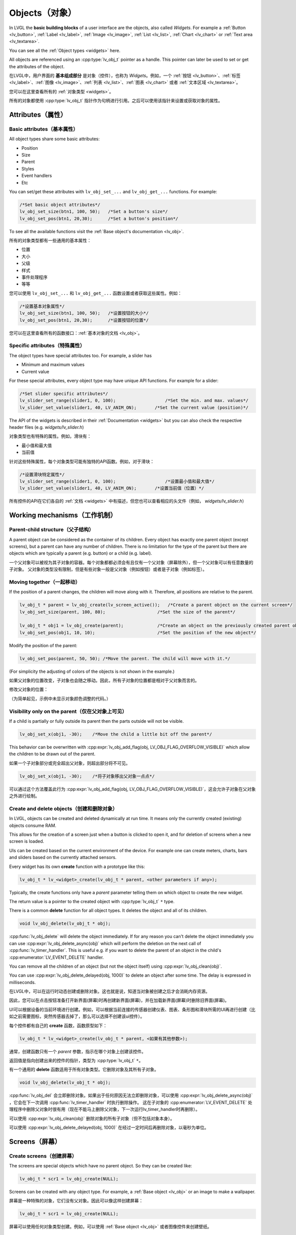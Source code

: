 .. _objects:

===============
Objects（对象）
===============

.. raw:: html

   <details>
     <summary>显示原文</summary>

In LVGL the **basic building blocks** of a user interface are the
objects, also called *Widgets*. For example a
:ref:`Button <lv_button>`, :ref:`Label <lv_label>`,
:ref:`Image <lv_image>`, :ref:`List <lv_list>`,
:ref:`Chart <lv_chart>` or :ref:`Text area <lv_textarea>`.

You can see all the :ref:`Object types <widgets>` here.

All objects are referenced using an :cpp:type:`lv_obj_t` pointer as a handle.
This pointer can later be used to set or get the attributes of the
object.

.. raw:: html

   </details>
   <br>


在LVGL中，用户界面的 **基本组成部分** 是对象（控件），也称为 *Widgets*。例如，一个 :ref:`按钮 <lv_button>`、:ref:`标签 <lv_label>`、:ref:`图像 <lv_image>`、:ref:`列表 <lv_list>`、:ref:`图表 <lv_chart>` 或者 :ref:`文本区域 <lv_textarea>`。

您可以在这里查看所有的 :ref:`对象类型 <widgets>`。

所有的对象都使用 :cpp:type:`lv_obj_t` 指针作为句柄进行引用。之后可以使用该指针来设置或获取对象的属性。


.. _objects_attributes:

Attributes（属性）
******************

Basic attributes（基本属性）
----------------------------

.. raw:: html

   <details>
     <summary>显示原文</summary>

All object types share some basic attributes:

- Position
- Size
- Parent
- Styles
- Event handlers
- Etc

You can set/get these attributes with ``lv_obj_set_...`` and
``lv_obj_get_...`` functions. For example:

.. code:: c

   /*Set basic object attributes*/
   lv_obj_set_size(btn1, 100, 50);   /*Set a button's size*/
   lv_obj_set_pos(btn1, 20,30);      /*Set a button's position*/

To see all the available functions visit the :ref:`Base object's documentation <lv_obj>`.

.. raw:: html

   </details>
   <br>


所有的对象类型都有一些通用的基本属性：

- 位置
- 大小
- 父级
- 样式
- 事件处理程序
- 等等

您可以使用 ``lv_obj_set_...`` 和 ``lv_obj_get_...`` 函数设置或者获取这些属性。例如：

.. code:: c

   /*设置基本对象属性*/
   lv_obj_set_size(btn1, 100, 50);   /*设置按钮的大小*/
   lv_obj_set_pos(btn1, 20,30);      /*设置按钮的位置*/

您可以在这里查看所有的函数接口：:ref:`基本对象的文档 <lv_obj>`。


Specific attributes（特殊属性）
-------------------------------

.. raw:: html

   <details>
     <summary>显示原文</summary>

The object types have special attributes too. For example, a slider has

- Minimum and maximum values
- Current value

For these special attributes, every object type may have unique API
functions. For example for a slider:

.. code:: c

   /*Set slider specific attributes*/
   lv_slider_set_range(slider1, 0, 100);                   /*Set the min. and max. values*/
   lv_slider_set_value(slider1, 40, LV_ANIM_ON);       /*Set the current value (position)*/

The API of the widgets is described in their
:ref:`Documentation <widgets>` but you can also check the respective
header files (e.g. *widgets/lv_slider.h*)

.. raw:: html

   </details>
   <br>


对象类型也有特殊的属性。例如，滑块有：

- 最小值和最大值
- 当前值

针对这些特殊属性，每个对象类型可能有独特的API函数。例如，对于滑块：

.. code:: c

   /*设置滑块特定属性*/
   lv_slider_set_range(slider1, 0, 100);                   /*设置最小值和最大值*/
   lv_slider_set_value(slider1, 40, LV_ANIM_ON);       /*设置当前值（位置）*/

所有控件的API在它们各自的 :ref:`文档 <widgets>` 中有描述，但您也可以查看相应的头文件（例如， *widgets/lv_slider.h*）


.. _objects_working_mechanisms:

Working mechanisms（工作机制）
******************************

Parent-child structure（父子结构）
----------------------------------

.. raw:: html

   <details>
     <summary>显示原文</summary>

A parent object can be considered as the container of its children.
Every object has exactly one parent object (except screens), but a
parent can have any number of children. There is no limitation for the
type of the parent but there are objects which are typically a parent
(e.g. button) or a child (e.g. label).

.. raw:: html

   </details>
   <br>


一个父对象可以被视为其子对象的容器。每个对象都都必须会有且仅有一个父对象（屏幕除外），但一个父对象可以有任意数量的子对象。
父对象的类型没有限制，但是有些对象一般是父对象（例如按钮）或者是子对象（例如标签）。


Moving together（一起移动）
---------------------------

.. raw:: html

   <details>
     <summary>显示原文</summary>

If the position of a parent changes, the children will move along with
it. Therefore, all positions are relative to the parent.

.. image:: /misc/par_child1.png

.. code:: c

   lv_obj_t * parent = lv_obj_create(lv_screen_active());   /*Create a parent object on the current screen*/
   lv_obj_set_size(parent, 100, 80);                    /*Set the size of the parent*/

   lv_obj_t * obj1 = lv_obj_create(parent);             /*Create an object on the previously created parent object*/
   lv_obj_set_pos(obj1, 10, 10);                        /*Set the position of the new object*/

Modify the position of the parent:

.. image:: /misc/par_child2.png

.. code:: c

   lv_obj_set_pos(parent, 50, 50); /*Move the parent. The child will move with it.*/

(For simplicity the adjusting of colors of the objects is not shown in
the example.)

.. raw:: html

   </details>
   <br>


如果父对象的位置改变，子对象也会随之移动。因此，所有子对象的位置都是相对于父对象而言的。

.. image:: /misc/par_child1.png

.. code:: c
   lv_obj_t * parent = lv_obj_create(lv_screen_active());   /* 在当前屏幕上创建一个父对象 */
   lv_obj_set_size(parent, 100, 80);                    /* 设置父对象的大小 */

   lv_obj_t * obj1 = lv_obj_create(parent);             /* 在先前创建的父对象上创建一个对象 */
   lv_obj_set_pos(obj1, 10, 10);                        /* 设置新对象的位置 */


修改父对象的位置：

.. image:: /misc/par_child2.png

.. code:: c
   lv_obj_set_pos(parent, 50, 50); /* 移动父对象。子对象会随之移动。 */


（为简单起见，示例中未显示对象颜色调整的代码。）


Visibility only on the parent（仅在父对象上可见）
--------------------------------------------------

.. raw:: html

   <details>
     <summary>显示原文</summary>

If a child is partially or fully outside its parent then the parts
outside will not be visible.

.. image:: /misc/par_child3.png

.. code:: c

   lv_obj_set_x(obj1, -30);    /*Move the child a little bit off the parent*/

This behavior can be overwritten with
:cpp:expr:`lv_obj_add_flag(obj, LV_OBJ_FLAG_OVERFLOW_VISIBLE)` which allow the
children to be drawn out of the parent.

.. raw:: html

   </details>
   <br>


如果一个子对象部分或完全超出父对象，则超出部分将不可见。

.. image:: /misc/par_child3.png

.. code:: c

   lv_obj_set_x(obj1, -30);    /*将子对象移出父对象一点点*/

可以通过这个方法覆盖此行为
:cpp:expr:`lv_obj_add_flag(obj, LV_OBJ_FLAG_OVERFLOW_VISIBLE)`，这会允许子对象在父对象之外进行绘制。


Create and delete objects（创建和删除对象）
------------------------------------------

.. raw:: html

   <details>
     <summary>显示原文</summary>

In LVGL, objects can be created and deleted dynamically at run time. It
means only the currently created (existing) objects consume RAM.

This allows for the creation of a screen just when a button is clicked
to open it, and for deletion of screens when a new screen is loaded.

UIs can be created based on the current environment of the device. For
example one can create meters, charts, bars and sliders based on the
currently attached sensors.

Every widget has its own **create** function with a prototype like this:

.. code:: c

   lv_obj_t * lv_<widget>_create(lv_obj_t * parent, <other parameters if any>);

Typically, the create functions only have a *parent* parameter telling
them on which object to create the new widget.

The return value is a pointer to the created object with :cpp:type:`lv_obj_t` ``*``
type.

There is a common **delete** function for all object types. It deletes
the object and all of its children.

.. code:: c

   void lv_obj_delete(lv_obj_t * obj);

:cpp:func:`lv_obj_delete` will delete the object immediately. If for any reason you
can't delete the object immediately you can use
:cpp:expr:`lv_obj_delete_async(obj)` which will perform the deletion on the next
call of :cpp:func:`lv_timer_handler`. This is useful e.g. if you want to
delete the parent of an object in the child's :cpp:enumerator:`LV_EVENT_DELETE`
handler.

You can remove all the children of an object (but not the object itself)
using :cpp:expr:`lv_obj_clean(obj)`.

You can use :cpp:expr:`lv_obj_delete_delayed(obj, 1000)` to delete an object after
some time. The delay is expressed in milliseconds.

.. raw:: html

   </details>
   <br>


在LVGL中，可以在运行时动态创建或删除对象。这也就是说，知道当对象被创建之后才会消耗内存资源。

因此，您可以在点击按钮准备打开新界面(屏幕)时再创建新界面(屏幕)，并在加载新界面(屏幕)时删除旧界面(屏幕)。

UI可以根据设备的当前环境进行创建。例如，可以根据当前连接的传感器创建仪表、图表、条形图和滑块所需的UI再进行创建（比如之前需要图标，突然传感器去掉了，那么可以选择不创建该ui控件）。

每个控件都有自己的 **create** 函数，函数原型如下：

.. code:: c

   lv_obj_t * lv_<widget>_create(lv_obj_t * parent, <如果有其他参数>);

通常，创建函数只有一个 *parent* 参数，指示在哪个对象上创建该控件。

返回值是指向创建出来的控件的指针，类型为 :cpp:type:`lv_obj_t` ``*``。

有一个通用的 **delete** 函数适用于所有对象类型。它删除对象及其所有子对象。

.. code:: c

   void lv_obj_delete(lv_obj_t * obj);

:cpp:func:`lv_obj_del` 会立即删除对象。如果出于任何原因无法立即删除对象，可以使用
:cpp:expr:`lv_obj_delete_async(obj)` ，它会在下一次调用 :cpp:func:`lv_timer_handler` 时执行删除操作。
这在子对象的 :cpp:enumerator:`LV_EVENT_DELETE` 处理程序中删除父对象时很有用（现在不能马上删除父对象，下一次运行lv_timer_handler时再删除）。

可以使用 :cpp:expr:`lv_obj_clean(obj)` 删除对象的所有子对象（但不包括对象本身）。

可以使用 :cpp:expr:`lv_obj_delete_delayed(obj, 1000)` 在经过一定时间后再删除对象，以毫秒为单位。


.. _objects_screens:

Screens（屏幕）
***************

Create screens（创建屏幕）
--------------------------

.. raw:: html

   <details>
     <summary>显示原文</summary>

The screens are special objects which have no parent object. So they can
be created like:

.. code:: c

   lv_obj_t * scr1 = lv_obj_create(NULL);

Screens can be created with any object type. For example, a
:ref:`Base object <lv_obj>` or an image to make a wallpaper.

.. raw:: html

   </details>
   <br>


屏幕是一种特殊的对象，它们没有父对象。因此可以像这样创建屏幕：

.. code:: c

   lv_obj_t * scr1 = lv_obj_create(NULL);

屏幕可以使用任何对象类型创建。例如，可以使用 :ref:`Base object <lv_obj>` 或者图像控件来创建壁纸。


Get the active screen（获取活动屏幕）
-------------------------------------

.. raw:: html

   <details>
     <summary>显示原文</summary>

There is always an active screen on each display. By default, the
library creates and loads a "Base object" as a screen for each display.

To get the currently active screen use the :cpp:func:`lv_screen_active` function.

.. raw:: html

   </details>
   <br>


每个显示器上都会存在一个活动屏幕。默认情况下，库会为每个显示器创建和加载一个名为“Base object”的屏幕。

要获得当前活动的屏幕，请使用 :cpp:func:`lv_screen_active` 函数。


.. _objects_load_screens:

Load screens（加载屏幕）
-----------------------

.. raw:: html

   <details>
     <summary>显示原文</summary>

To load a new screen, use :cpp:expr:`lv_screen_load(scr1)`.

.. raw:: html

   </details>
   <br>


使用 :cpp:expr:`lv_screen_load(scr1)` 来加载新的屏幕。


Layers（层）
------------

.. raw:: html

   <details>
     <summary>显示原文</summary>

Use:cpp:expr:`lv_screen_load(scr1)` to load the new screen.
There are two automatically generated layers:

- top layer
- system layer

They are independent of the screens and they will be shown on every
screen. The *top layer* is above every object on the screen and the
*system layer* is above the *top layer*. You can add any pop-up windows
to the *top layer* freely. But, the *system layer* is restricted to
system-level things (e.g. mouse cursor will be placed there with
:cpp:func:`lv_indev_set_cursor`).

The :cpp:func:`lv_layer_top` and :cpp:func:`lv_layer_sys` functions return pointers
to the top and system layers respectively.

Read the :ref:`Layer overview <layers>` section to learn more
about layers.

.. raw:: html

   </details>
   <br>


使用 :cpp:expr:`lv_screen_load(scr1)` 来加载新的屏幕。
自动生成两个图层：

- 顶层（top layer）
- 系统层（system layer）

它们与屏幕独立，将显示在每个屏幕上。 *顶层* 位于屏幕上每个对象之上， *系统层* 位于 *顶层* 之上。您可以自由地向 *顶层* 添加任何弹出窗口。但是， *系统层* 受到系统级别的限制（例如，鼠标光标将与 :cpp:func:`lv_indev_set_cursor` 一起放置在那里）。

层级： * 活动屏幕（screen_active） < 顶层（top layer） < 系统层（system layer） *

:cpp:func:`lv_layer_top` 和 :cpp:func:`lv_layer_sys` 函数返回指向顶层和系统层的指针。

阅读 :ref:`Layer overview <layers>` 章节内容，以了解更多关于图层的信息。


Load screen with animation（用动画加载屏幕）
^^^^^^^^^^^^^^^^^^^^^^^^^^^^^^^^^^^^^^^^^^^

.. raw:: html

   <details>
     <summary>显示原文</summary>

A new screen can be loaded with animation by using
:cpp:expr:`lv_screen_load_anim(scr, transition_type, time, delay, auto_del)`. The
following transition types exist:

- :cpp:enumerator:`LV_SCR_LOAD_ANIM_NONE`: Switch immediately after ``delay`` milliseconds
- :cpp:enumerator:`LV_SCR_LOAD_ANIM_OVER_LEFT`, :cpp:enumerator:`LV_SCR_LOAD_ANIM_OVER_RIGHT`, :cpp:enumerator:`LV_SCR_LOAD_ANIM_OVER_TOP` and :cpp:enumerator:`LV_SCR_LOAD_ANIM_OVER_BOTTOM`: Move the new screen over the current towards the given direction
- :cpp:enumerator:`LV_SCR_LOAD_ANIM_OUT_LEFT`, :cpp:enumerator:`LV_SCR_LOAD_ANIM_OUT_RIGHT`, :cpp:enumerator:`LV_SCR_LOAD_ANIM_OUT_TOP` and :cpp:enumerator:`LV_SCR_LOAD_ANIM_OUT_BOTTOM`: Move out the old screen over the current towards the given direction
- :cpp:enumerator:`LV_SCR_LOAD_ANIM_MOVE_LEFT`, :cpp:enumerator:`LV_SCR_LOAD_ANIM_MOVE_RIGHT`, :cpp:enumerator:`LV_SCR_LOAD_ANIM_MOVE_TOP` and :cpp:enumerator:`LV_SCR_LOAD_ANIM_MOVE_BOTTOM`: Move both the current and new screens towards the given direction
- :cpp:enumerator:`LV_SCR_LOAD_ANIM_FADE_IN` and :cpp:enumerator:`LV_SCR_LOAD_ANIM_FADE_OUT`: Fade the new screen over the old screen, or vice versa

Setting ``auto_del`` to ``true`` will automatically delete the old
screen when the animation is finished.

The new screen will become active (returned by :cpp:func:`lv_screen_active`) when
the animation starts after ``delay`` time. All inputs are disabled
during the screen animation.

.. raw:: html

   </details>
   <br>


可以使用 :cpp:expr:`lv_screen_load_anim(scr, transition_type, time, delay, auto_del)` 来加载一个带动画效果的新屏幕。可以设置以下动画过渡类型：

- :cpp:enumerator:`LV_SCR_LOAD_ANIM_NONE`: 在 ``delay`` 毫秒后立即切换
- :cpp:enumerator:`LV_SCR_LOAD_ANIM_OVER_LEFT`, :cpp:enumerator:`LV_SCR_LOAD_ANIM_OVER_RIGHT`, :cpp:enumerator:`LV_SCR_LOAD_ANIM_OVER_TOP` 和 :cpp:enumerator:`LV_SCR_LOAD_ANIM_OVER_BOTTOM`：将新屏幕沿着给定方向移动到当前屏幕上方
- :cpp:enumerator:`LV_SCR_LOAD_ANIM_OUT_LEFT`, :cpp:enumerator:`LV_SCR_LOAD_ANIM_OUT_RIGHT`, :cpp:enumerator:`LV_SCR_LOAD_ANIM_OUT_TOP` 和 :cpp:enumerator:`LV_SCR_LOAD_ANIM_OUT_BOTTOM`：将旧屏幕沿着给定方向移出到当前屏幕外
- :cpp:enumerator:`LV_SCR_LOAD_ANIM_MOVE_LEFT`, :cpp:enumerator:`LV_SCR_LOAD_ANIM_MOVE_RIGHT`, :cpp:enumerator:`LV_SCR_LOAD_ANIM_MOVE_TOP` 和 :cpp:enumerator:`LV_SCR_LOAD_ANIM_MOVE_BOTTOM`：将当前屏幕和新屏幕都沿着给定方向移动
- :cpp:enumerator:`LV_SCR_LOAD_ANIM_FADE_IN` 和 :cpp:enumerator:`LV_SCR_LOAD_ANIM_FADE_OUT`：将新屏幕渐变到旧屏幕上，或反之亦然

将 ``auto_del`` 设置为 ``true`` 将在动画完成后自动删除旧屏幕。

新屏幕将在 ``delay`` 时间后动画开始时变为活动状态（由 :cpp:func:`lv_screen_active` 返回）。在屏幕动画期间，所有输入都将被禁用。


Handling multiple displays（处理多个显示器）
-------------------------------------------

.. raw:: html

   <details>
     <summary>显示原文</summary>

Screens are created on the currently selected *default display*. The
*default display* is the last registered display with
:cpp:func:`lv_display_create`. You can also explicitly select a new default
display using :cpp:expr:`lv_display_set_default(disp)`.

:cpp:func:`lv_screen_active`, :cpp:func:`lv_screen_load` and :cpp:func:`lv_screen_load_anim` operate
on the default display.

Visit :ref:`display_multi_display_support` to learn more.

.. raw:: html

   </details>
   <br>


屏幕是在当前选定的 *默认显示器* 上创建的。 *默认显示器* 是最后使用 :cpp:func:`lv_display_create` 注册的显示器。您还可以使用 :cpp:expr:`lv_display_set_default(disp)` 显式地选择新的默认显示器。

:cpp:func:`lv_screen_active` ，:cpp:func:`lv_screen_load` 和 :cpp:func:`lv_screen_load_anim` 操作默认显示器。

请阅读 :ref:`display_multi_display_support` 章节内容，以了解更多关于多个显示器的信息。


.. _objects_parts:

Parts（部分）
*************

.. raw:: html

   <details>
     <summary>显示原文</summary>

The widgets are built from multiple parts. For example a
:ref:`Base object <lv_obj>` uses the main and scrollbar parts but a
:ref:`Slider <lv_slider>` uses the main, indicator and knob parts.
Parts are similar to *pseudo-elements* in CSS.

The following predefined parts exist in LVGL:

- :cpp:enumerator:`LV_PART_MAIN`: A background like rectangle
- :cpp:enumerator:`LV_PART_SCROLLBAR`: The scrollbar(s)
- :cpp:enumerator:`LV_PART_INDICATOR`: Indicator, e.g. for slider, bar, switch, or the tick box of the checkbox
- :cpp:enumerator:`LV_PART_KNOB`: Like a handle to grab to adjust the value
- :cpp:enumerator:`LV_PART_SELECTED`: Indicate the currently selected option or section
- :cpp:enumerator:`LV_PART_ITEMS`: Used if the widget has multiple similar elements (e.g. table cells)
- :cpp:enumerator:`LV_PART_CURSOR`: Mark a specific place e.g. text area's or chart's cursor
- :cpp:enumerator:`LV_PART_CUSTOM_FIRST`: Custom parts can be added from here.

The main purpose of parts is to allow styling the "components" of the
widgets. They are described in more detail in the
:ref:`Style overview <styles>` section.

.. raw:: html

   </details>
   <br>


部件嵌入式由多个控件组成。例如，一个 :ref:`Base object <lv_obj>` 使用主要部分和滚动条部分，而一个 :ref:`Slider <lv_slider>` 使用主要部分、指示器部分和旋钮部分。部件类似于CSS中的 *伪元素*。

LVGL中存在以下预定义的部分：

- :cpp:enumerator:`LV_PART_MAIN`：类似矩形的背景
- :cpp:enumerator:`LV_PART_SCROLLBAR`：滚动条(一个或多个)
- :cpp:enumerator:`LV_PART_INDICATOR`：指示器，例如滑块、条形图、开关或复选框的勾选框
- :cpp:enumerator:`LV_PART_KNOB`：类似于把手（旋钮），用于调整值
- :cpp:enumerator:`LV_PART_SELECTED`：指示当前选定的选项或部分
- :cpp:enumerator:`LV_PART_ITEMS`：如果部件有多个类似的元素（例如表格单元格）则可用
- :cpp:enumerator:`LV_PART_CURSOR`：标记特定位置，例如文本区域或图表的光标
- :cpp:enumerator:`LV_PART_CUSTOM_FIRST`：可以从这里添加自定义部分。

部件的主要目的是允许对控件的 "组件（组成部分）" 进行样式设置。在 :ref:`Style overview <styles>` 章节中有对它们进行了更详细的说明。


.. _objects_states:

States（状态）
**************

.. raw:: html

   <details>
     <summary>显示原文</summary>

The object can be in a combination of the following states:

- :cpp:enumerator:`LV_STATE_DEFAULT`: Normal, released state
- :cpp:enumerator:`LV_STATE_CHECKED`: Toggled or checked state
- :cpp:enumerator:`LV_STATE_FOCUSED`: Focused via keypad or encoder or clicked via touchpad/mouse
- :cpp:enumerator:`LV_STATE_FOCUS_KEY`: Focused via keypad or encoder but not via touchpad/mouse
- :cpp:enumerator:`LV_STATE_EDITED`: Edit by an encoder
- :cpp:enumerator:`LV_STATE_HOVERED`: Hovered by mouse (not supported now)
- :cpp:enumerator:`LV_STATE_PRESSED`: Being pressed
- :cpp:enumerator:`LV_STATE_SCROLLED`: Being scrolled
- :cpp:enumerator:`LV_STATE_DISABLED`: Disabled state
- :cpp:enumerator:`LV_STATE_USER_1`: Custom state
- :cpp:enumerator:`LV_STATE_USER_2`: Custom state
- :cpp:enumerator:`LV_STATE_USER_3`: Custom state
- :cpp:enumerator:`LV_STATE_USER_4`: Custom state

The states are usually automatically changed by the library as the user
interacts with an object (presses, releases, focuses, etc.). However,
the states can be changed manually too. To set or clear given state (but
leave the other states untouched) use
``lv_obj_add/remove_state(obj, LV_STATE_...)`` In both cases OR-ed state
values can be used as well. E.g.
:cpp:expr:`lv_obj_add_state(obj, part, LV_STATE_PRESSED | LV_PRESSED_CHECKED)`.

To learn more about the states read the related section of the
:ref:`Style overview <styles>`.

.. raw:: html

   </details>
   <br>


控件可以处于以下状态的组合：

- :cpp:enumerator:`LV_STATE_DEFAULT`：正常释放状态
- :cpp:enumerator:`LV_STATE_CHECKED`：切换或选中状态
- :cpp:enumerator:`LV_STATE_FOCUSED`：通过键盘或编码器聚焦或通过触摸板/鼠标点击
- :cpp:enumerator:`LV_STATE_FOCUS_KEY`：通过键盘或编码器聚焦但不通过触摸板/鼠标点击
- :cpp:enumerator:`LV_STATE_EDITED`：由编码器编辑
- :cpp:enumerator:`LV_STATE_HOVERED`：由鼠标悬停（目前不支持）
- :cpp:enumerator:`LV_STATE_PRESSED`：正在按下
- :cpp:enumerator:`LV_STATE_SCROLLED`：正在滚动
- :cpp:enumerator:`LV_STATE_DISABLED`：禁用状态
- :cpp:enumerator:`LV_STATE_USER_1`：自定义状态
- :cpp:enumerator:`LV_STATE_USER_2`：自定义状态
- :cpp:enumerator:`LV_STATE_USER_3`：自定义状态
- :cpp:enumerator:`LV_STATE_USER_4`：自定义状态

通常情况下，LVGL库会根据用户与对象的交互（按下、释放、聚焦等）自动更改状态。然而，状态也可以用户手动进行更改。
要设置或清除给定的状态（但保持其他状态不变），可以使用 ``lv_obj_add/remove_state(obj, LV_STATE_...)``。
在这两种情况下，也可以使用按位或运算符来组合状态值。例如： ``lv_obj_add_state(obj, part, LV_STATE_PRESSED | LV_PRESSED_CHECKED)``。

要了解更多关于状态的内容，请阅读 :ref:`Style overview <styles>` 章节中的相关内容。


.. _objects_snapshot:

Snapshot（快照）
****************

.. raw:: html

   <details>
     <summary>显示原文</summary>

A snapshot image can be generated for an object together with its
children. Check details in :ref:`snapshot`.

.. raw:: html

   </details>
   <br>


一个对象和其子对象的快照图像可以一起生成。在 :ref:`snapshot` 中查看详情。


.. _objects_api:

API
***
